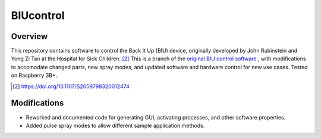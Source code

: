 BIUcontrol
==========

Overview
----------

This repository contains software to control the Back It Up (BIU) device, originally developed by John Rubinstein and Yong Zi Tan at the Hospital for Sick Children. [#1]_
This is a branch of the `original BIU control software`_ , with modifications to accomodate changed parts, new spray modes, and updated software and hardware control for new use cases.
Tested on Raspberry 3B+.

.. [#1] https://doi.org/10.1107/S2059798320012474
.. _original BIU control software: https://github.com/johnrubinstein/BIUcontrol

Modifications
-------------

- Reworked and documented code for generating GUI, activating processes, and other software properties.
- Added pulse spray modes to allow different sample application methods.

